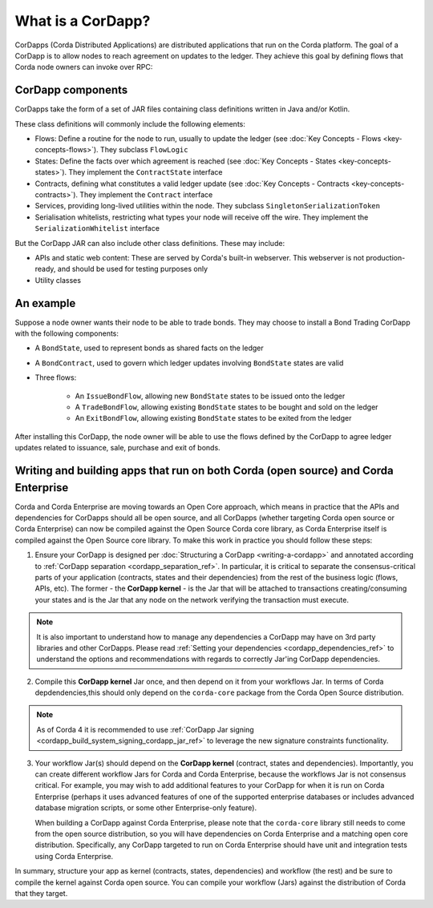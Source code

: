 What is a CorDapp?
==================

CorDapps (Corda Distributed Applications) are distributed applications that run on the Corda platform. The goal of a
CorDapp is to allow nodes to reach agreement on updates to the ledger. They achieve this goal by defining flows that
Corda node owners can invoke over RPC:

.. image:: resources/node-diagram.png
   :scale: 25%
   :align: center

CorDapp components
------------------
CorDapps take the form of a set of JAR files containing class definitions written in Java and/or Kotlin.

These class definitions will commonly include the following elements:

* Flows: Define a routine for the node to run, usually to update the ledger
  (see :doc:`Key Concepts - Flows <key-concepts-flows>`). They subclass ``FlowLogic``
* States: Define the facts over which agreement is reached (see :doc:`Key Concepts - States <key-concepts-states>`).
  They implement the ``ContractState`` interface
* Contracts, defining what constitutes a valid ledger update (see
  :doc:`Key Concepts - Contracts <key-concepts-contracts>`). They implement the ``Contract`` interface
* Services, providing long-lived utilities within the node. They subclass ``SingletonSerializationToken``
* Serialisation whitelists, restricting what types your node will receive off the wire. They implement the
  ``SerializationWhitelist`` interface

But the CorDapp JAR can also include other class definitions. These may include:

* APIs and static web content: These are served by Corda's built-in webserver. This webserver is not
  production-ready, and should be used for testing purposes only
* Utility classes

An example
----------
Suppose a node owner wants their node to be able to trade bonds. They may choose to install a Bond Trading CorDapp with
the following components:

* A ``BondState``, used to represent bonds as shared facts on the ledger
* A ``BondContract``, used to govern which ledger updates involving ``BondState`` states are valid
* Three flows:

    * An ``IssueBondFlow``, allowing new ``BondState`` states to be issued onto the ledger
    * A ``TradeBondFlow``, allowing existing ``BondState`` states to be bought and sold on the ledger
    * An ``ExitBondFlow``, allowing existing ``BondState`` states to be exited from the ledger

After installing this CorDapp, the node owner will be able to use the flows defined by the CorDapp to agree ledger
updates related to issuance, sale, purchase and exit of bonds.

Writing and building apps that run on both Corda (open source) and Corda Enterprise
-----------------------------------------------------------------------------------
Corda and Corda Enterprise are moving towards an Open Core approach, which means in practice that the APIs and dependencies for CorDapps
should all be open source, and all CorDapps (whether targeting Corda open source or Corda Enterprise) can now be compiled against the Open
Source Corda core library, as Corda Enterprise itself is compiled against the Open Source core library.
To make this work in practice you should follow these steps:

1. Ensure your CorDapp is designed per :doc:`Structuring a CorDapp <writing-a-cordapp>` and annotated according to :ref:`CorDapp separation <cordapp_separation_ref>`.
   In particular, it is critical to separate the consensus-critical parts of your application (contracts, states and their dependencies) from
   the rest of the business logic (flows, APIs, etc).
   The former - the **CorDapp kernel** - is the Jar that will be attached to transactions creating/consuming your states and is the Jar
   that any node on the network verifying the transaction must execute.

.. note:: It is also important to understand how to manage any dependencies a CorDapp may have on 3rd party libraries and other CorDapps.
   Please read :ref:`Setting your dependencies <cordapp_dependencies_ref>` to understand the options and recommendations with regards to correctly Jar'ing CorDapp dependencies.

2. Compile this **CorDapp kernel** Jar once, and then depend on it from your workflows Jar. In terms of Corda depdendencies,this should only
   depend on the ``corda-core`` package from the Corda Open Source distribution.

.. note:: As of Corda 4 it is recommended to use :ref:`CorDapp Jar signing <cordapp_build_system_signing_cordapp_jar_ref>` to leverage the new signature constraints functionality.

3. Your workflow Jar(s) should depend on the **CorDapp kernel** (contract, states and dependencies). Importantly, you can create different workflow
   Jars for Corda and Corda Enterprise, because the workflows Jar is not consensus critical. For example, you may wish to add additional features
   to your CorDapp for when it is run on Corda Enterprise (perhaps it uses advanced features of one of the supported enterprise databases or includes
   advanced database migration scripts, or some other Enterprise-only feature).

   When building a CorDapp against Corda Enterprise, please note that the ``corda-core`` library still needs to come from the open source
   distribution, so you will have dependencies on Corda Enterprise and a matching open core distribution. Specifically, any CorDapp targeted
   to run on Corda Enterprise should have unit and integration tests using Corda Enterprise.

In summary, structure your app as kernel (contracts, states, dependencies) and workflow (the rest) and be sure to compile the kernel
against Corda open source. You can compile your workflow (Jars) against the distribution of Corda that they target.
